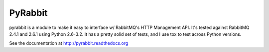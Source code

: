 ==================
PyRabbit
==================

pyrabbit is a module to make it easy to interface w/ RabbitMQ's HTTP Management
API.  It's tested against RabbitMQ 2.4.1 and 2.6.1 using Python 2.6-3.2. It has 
a pretty solid set of tests, and I use tox to test across Python versions.

See the documentation at http://pyrabbit.readthedocs.org